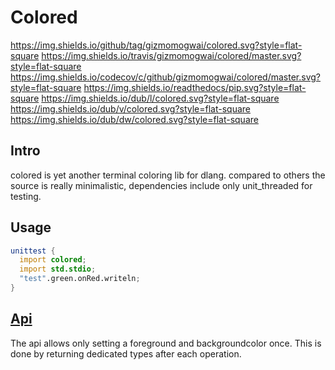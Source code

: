 #+OPTIONS: ^:nil
* Colored
[[https://github.com/gizmomogwai/colored][https://img.shields.io/github/tag/gizmomogwai/colored.svg?style=flat-square]] [[https://travis-ci.org/gizmomogwai/colored][https://img.shields.io/travis/gizmomogwai/colored/master.svg?style=flat-square]] [[https://codecov.io/gh/gizmomogwai/colored][https://img.shields.io/codecov/c/github/gizmomogwai/colored/master.svg?style=flat-square]] [[https://gizmomogwai.github.io/colored][https://img.shields.io/readthedocs/pip.svg?style=flat-square]] [[http://code.dlang.org/packages/colored][https://img.shields.io/dub/l/colored.svg?style=flat-square]] [[http://code.dlang.org/packages/colored][https://img.shields.io/dub/v/colored.svg?style=flat-square]] [[http://code.dlang.org/packages/colored][https://img.shields.io/dub/dw/colored.svg?style=flat-square]]

** Intro
colored is yet another terminal coloring lib for dlang. compared to
others the source is really minimalistic, dependencies include only
unit_threaded for testing.

** Usage
#+NAME: example
#+BEGIN_SRC D
unittest {
  import colored;
  import std.stdio;
  "test".green.onRed.writeln;
}
#+END_SRC

** [[https://gizmomogwai.github.io/colored/][Api]]
The api allows only setting a foreground and backgroundcolor
once. This is done by returning dedicated types after each operation.

